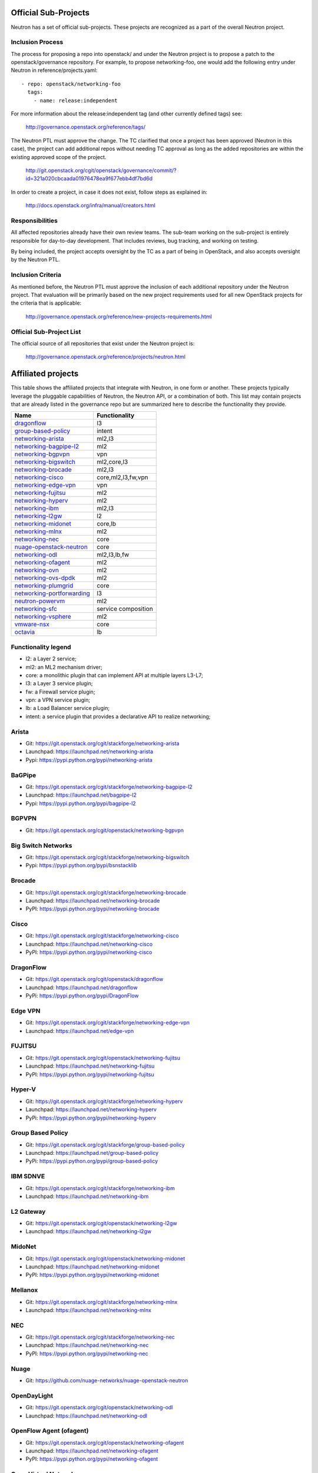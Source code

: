 Official Sub-Projects
=====================

Neutron has a set of official sub-projects.  These projects are recognized as a
part of the overall Neutron project.

Inclusion Process
-----------------

The process for proposing a repo into openstack/ and under the Neutron
project is to propose a patch to the openstack/governance repository.
For example, to propose networking-foo, one would add the following entry
under Neutron in reference/projects.yaml::

    - repo: openstack/networking-foo
      tags:
        - name: release:independent

For more information about the release:independent tag (and other
currently defined tags) see:

    http://governance.openstack.org/reference/tags/

The Neutron PTL must approve the change.  The TC clarified that once a
project has been approved (Neutron in this case), the project can add
additional repos without needing TC approval as long as the added
repositories are within the existing approved scope of the project.

    http://git.openstack.org/cgit/openstack/governance/commit/?id=321a020cbcaada01976478ea9f677ebb4df7bd6d

In order to create a project, in case it does not exist, follow steps
as explained in:

    http://docs.openstack.org/infra/manual/creators.html

Responsibilities
----------------

All affected repositories already have their own review teams.  The
sub-team working on the sub-project is entirely responsible for
day-to-day development.  That includes reviews, bug tracking, and
working on testing.

By being included, the project accepts oversight by the TC as a part of
being in OpenStack, and also accepts oversight by the Neutron PTL.

Inclusion Criteria
------------------

As mentioned before, the Neutron PTL must approve the inclusion of each
additional repository under the Neutron project.  That evaluation will be
primarily based on the new project requirements used for all new OpenStack
projects for the criteria that is applicable:

    http://governance.openstack.org/reference/new-projects-requirements.html

Official Sub-Project List
-------------------------

The official source of all repositories that exist under the Neutron project is:

    http://governance.openstack.org/reference/projects/neutron.html

Affiliated projects
===================

This table shows the affiliated projects that integrate with Neutron,
in one form or another.  These projects typically leverage the pluggable
capabilities of Neutron, the Neutron API, or a combination of both.
This list may contain projects that are already listed in the governance
repo but are summarized here to describe the functionality they provide.

+-------------------------------+-----------------------+
| Name                          |    Functionality      |
+===============================+=======================+
| dragonflow_                   |           l3          |
+-------------------------------+-----------------------+
| group-based-policy_           |         intent        |
+-------------------------------+-----------------------+
| networking-arista_            |         ml2,l3        |
+-------------------------------+-----------------------+
| networking-bagpipe-l2_        |          ml2          |
+-------------------------------+-----------------------+
| networking-bgpvpn_            |          vpn          |
+-------------------------------+-----------------------+
| networking-bigswitch_         |      ml2,core,l3      |
+-------------------------------+-----------------------+
| networking-brocade_           |        ml2,l3         |
+-------------------------------+-----------------------+
| networking-cisco_             |  core,ml2,l3,fw,vpn   |
+-------------------------------+-----------------------+
| networking-edge-vpn_          |          vpn          |
+-------------------------------+-----------------------+
| networking-fujitsu_           |          ml2          |
+-------------------------------+-----------------------+
| networking-hyperv_            |          ml2          |
+-------------------------------+-----------------------+
| networking-ibm_               |         ml2,l3        |
+-------------------------------+-----------------------+
| networking-l2gw_              |         l2            |
+-------------------------------+-----------------------+
| networking-midonet_           |        core,lb        |
+-------------------------------+-----------------------+
| networking-mlnx_              |          ml2          |
+-------------------------------+-----------------------+
| networking-nec_               |         core          |
+-------------------------------+-----------------------+
| nuage-openstack-neutron_      |         core          |
+-------------------------------+-----------------------+
| networking-odl_               |      ml2,l3,lb,fw     |
+-------------------------------+-----------------------+
| networking-ofagent_           |          ml2          |
+-------------------------------+-----------------------+
| networking-ovn_               |          ml2          |
+-------------------------------+-----------------------+
| networking-ovs-dpdk_          |          ml2          |
+-------------------------------+-----------------------+
| networking-plumgrid_          |          core         |
+-------------------------------+-----------------------+
| networking-portforwarding_    |          l3           |
+-------------------------------+-----------------------+
| neutron-powervm_              |          ml2          |
+-------------------------------+-----------------------+
| networking-sfc_               |  service composition  |
+-------------------------------+-----------------------+
| networking-vsphere_           |          ml2          |
+-------------------------------+-----------------------+
| vmware-nsx_                   |          core         |
+-------------------------------+-----------------------+
| octavia_                      |          lb           |
+-------------------------------+-----------------------+

Functionality legend
--------------------

- l2: a Layer 2 service;
- ml2: an ML2 mechanism driver;
- core: a monolithic plugin that can implement API at multiple layers L3-L7;
- l3: a Layer 3 service plugin;
- fw: a Firewall service plugin;
- vpn: a VPN service plugin;
- lb: a Load Balancer service plugin;
- intent: a service plugin that provides a declarative API to realize networking;

.. _networking-arista:

Arista
------

* Git: https://git.openstack.org/cgit/stackforge/networking-arista
* Launchpad: https://launchpad.net/networking-arista
* Pypi: https://pypi.python.org/pypi/networking-arista

.. _networking-bagpipe-l2:

BaGPipe
-------

* Git: https://git.openstack.org/cgit/stackforge/networking-bagpipe-l2
* Launchpad: https://launchpad.net/bagpipe-l2
* Pypi: https://pypi.python.org/pypi/bagpipe-l2

.. _networking-bgpvpn:

BGPVPN
-------

* Git: https://git.openstack.org/cgit/openstack/networking-bgpvpn

.. _networking-bigswitch:

Big Switch Networks
-------------------

* Git: https://git.openstack.org/cgit/stackforge/networking-bigswitch
* Pypi: https://pypi.python.org/pypi/bsnstacklib

.. _networking-brocade:

Brocade
-------

* Git: https://git.openstack.org/cgit/stackforge/networking-brocade
* Launchpad: https://launchpad.net/networking-brocade
* PyPI: https://pypi.python.org/pypi/networking-brocade

.. _networking-cisco:

Cisco
-----

* Git: https://git.openstack.org/cgit/stackforge/networking-cisco
* Launchpad: https://launchpad.net/networking-cisco
* PyPI: https://pypi.python.org/pypi/networking-cisco

.. _dragonflow:

DragonFlow
----------

* Git: https://git.openstack.org/cgit/openstack/dragonflow
* Launchpad: https://launchpad.net/dragonflow
* PyPi: https://pypi.python.org/pypi/DragonFlow

.. _networking-edge-vpn:

Edge VPN
--------

* Git: https://git.openstack.org/cgit/stackforge/networking-edge-vpn
* Launchpad: https://launchpad.net/edge-vpn

.. _networking-fujitsu:

FUJITSU
-------

* Git: https://git.openstack.org/cgit/openstack/networking-fujitsu
* Launchpad: https://launchpad.net/networking-fujitsu
* PyPI: https://pypi.python.org/pypi/networking-fujitsu

.. _networking-hyperv:

Hyper-V
-------

* Git: https://git.openstack.org/cgit/stackforge/networking-hyperv
* Launchpad: https://launchpad.net/networking-hyperv
* PyPi: https://pypi.python.org/pypi/networking-hyperv

.. _group-based-policy:

Group Based Policy
------------------

* Git: https://git.openstack.org/cgit/stackforge/group-based-policy
* Launchpad: https://launchpad.net/group-based-policy
* PyPi: https://pypi.python.org/pypi/group-based-policy

.. _networking-ibm:

IBM SDNVE
---------

* Git: https://git.openstack.org/cgit/stackforge/networking-ibm
* Launchpad: https://launchpad.net/networking-ibm

.. _networking-l2gw:

L2 Gateway
----------

* Git: https://git.openstack.org/cgit/openstack/networking-l2gw
* Launchpad: https://launchpad.net/networking-l2gw

.. _networking-midonet:

MidoNet
-------

* Git: https://git.openstack.org/cgit/openstack/networking-midonet
* Launchpad: https://launchpad.net/networking-midonet
* PyPI: https://pypi.python.org/pypi/networking-midonet

.. _networking-mlnx:

Mellanox
--------

* Git: https://git.openstack.org/cgit/stackforge/networking-mlnx
* Launchpad: https://launchpad.net/networking-mlnx

.. _networking-nec:

NEC
---

* Git: https://git.openstack.org/cgit/stackforge/networking-nec
* Launchpad: https://launchpad.net/networking-nec
* PyPI: https://pypi.python.org/pypi/networking-nec

.. _nuage-openstack-neutron:

Nuage
-----

* Git: https://github.com/nuage-networks/nuage-openstack-neutron

.. _networking-odl:

OpenDayLight
------------

* Git: https://git.openstack.org/cgit/openstack/networking-odl
* Launchpad: https://launchpad.net/networking-odl

.. _networking-ofagent:

OpenFlow Agent (ofagent)
------------------------

* Git: https://git.openstack.org/cgit/openstack/networking-ofagent
* Launchpad: https://launchpad.net/networking-ofagent
* PyPI: https://pypi.python.org/pypi/networking-ofagent

.. _networking-ovn:

Open Virtual Network
--------------------

* Git: https://git.openstack.org/cgit/openstack/networking-ovn
* Launchpad: https://launchpad.net/networking-ovn
* PyPI: https://pypi.python.org/pypi/networking-ovn

.. _networking-ovs-dpdk:

Open DPDK
---------

* Git: https://git.openstack.org/cgit/stackforge/networking-ovs-dpdk
* Launchpad: https://launchpad.net/networking-ovs-dpdk

.. _networking-plumgrid:

PLUMgrid
--------

* Git: https://git.openstack.org/cgit/stackforge/networking-plumgrid
* Launchpad: https://launchpad.net/networking-plumgrid
* PyPI: https://pypi.python.org/pypi/networking-plumgrid

.. _neutron-powervm:

PowerVM
-------

* Git: https://git.openstack.org/cgit/stackforge/neutron-powervm
* Launchpad: https://launchpad.net/neutron-powervm
* PyPI: https://pypi.python.org/pypi/neutron-powervm

.. _networking-portforwarding:

PortForwarding
--------------

* Git: https://git.openstack.org/cgit/stackforge/networking-portforwarding
* Launchpad: https://launchpad.net/networking-portforwarding

.. _networking-sfc:

SFC
---

* Git: https://git.openstack.org/cgit/openstack/networking-sfc

.. _networking-vsphere:

vSphere
-------

* Git: https://git.openstack.org/cgit/openstack/networking-vsphere
* Launchpad: https://launchpad.net/networking-vsphere

.. _vmware-nsx:

VMware NSX
----------

* Git: https://git.openstack.org/cgit/openstack/vmware-nsx
* Launchpad: https://launchpad.net/vmware-nsx
* PyPI: https://pypi.python.org/pypi/vmware-nsx

.. _octavia:

Octavia
-------

* Git: https://git.openstack.org/cgit/openstack/octavia
* Launchpad: https://launchpad.net/octavia
